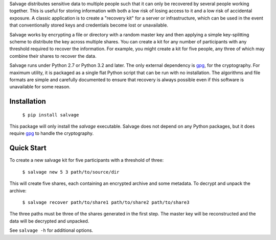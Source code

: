 Salvage distributes sensitive data to multiple people such that it can only be
recovered by several people working together. This is useful for storing
information with both a low risk of losing access to it and a low risk of
accidental exposure. A classic application is to create a "recovery kit" for a
server or infrastructure, which can be used in the event that conventionally
stored keys and credentials become lost or unavailable.

Salvage works by encrypting a file or directory with a random master key and
then applying a simple key-splitting scheme to distribute the key across
multiple shares. You can create a kit for any number of participants with any
threshold required to recover the information. For example, you might create a
kit for five people, any three of which may combine their shares to recover the
data.

Salvage runs under Python 2.7 or Python 3.2 and later. The only external
dependency is `gpg`_, for the cryptography. For maximum utility, it is packaged
as a single flat Python script that can be run with no installation. The
algorithms and file formats are simple and carefully documented to ensure that
recovery is always possible even if this software is unavailable for some
reason.


Installation
------------

    ``$ pip install salvage``

This package will only install the `salvage` executable. Salvage does not depend
on any Python packages, but it does require `gpg`_ to handle the cryptography.


Quick Start
-----------

To create a new salvage kit for five participants with a threshold of three:

    ``$ salvage new 5 3 path/to/source/dir``

This will create five shares, each containing an encrypted archive and some
metadata. To decrypt and unpack the archive:

    ``$ salvage recover path/to/share1 path/to/share2 path/to/share3``

The three paths must be three of the shares generated in the first step. The
master key will be reconstructed and the data will be decrypted and unpacked.

See ``salvage -h`` for additional options.


.. _gpg: https://www.gnupg.org/
